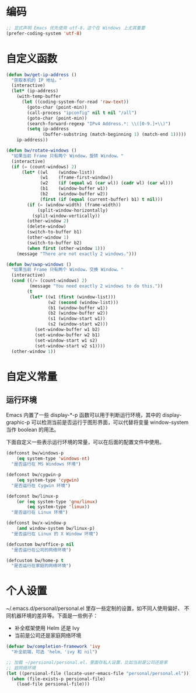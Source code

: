* 编码

#+BEGIN_SRC emacs-lisp
  ;; 显式声明 Emacs 优先使用 utf-8，这个在 Windows 上尤其重要
  (prefer-coding-system 'utf-8)
#+END_SRC

* 自定义函数

#+BEGIN_SRC emacs-lisp
  (defun bw/get-ip-address ()
    "获取本机的 IP 地址。"
    (interactive)
    (let* (ip-address)
      (with-temp-buffer
        (let ((coding-system-for-read 'raw-text))
          (goto-char (point-min))
          (call-process "ipconfig" nil t nil "/all")
          (goto-char (point-min))
          (search-forward-regexp "IPv4 Address.*: \\([0-9.]+\\)")
          (setq ip-address
                (buffer-substring (match-beginning 1) (match-end 1)))))
      ip-address))

  (defun bw/rotate-windows ()
    "如果当前 Frame 只有两个 Window，旋转 Window。"
    (interactive)
    (if (= (count-windows) 2)
        (let* ((wl    (window-list))
               (w1    (frame-first-window))
               (w2    (if (equal w1 (car wl)) (cadr wl) (car wl)))
               (b1    (window-buffer w1))
               (b2    (window-buffer w2))
               (first (if (equal (current-buffer) b1) t nil)))
          (if (= (window-width) (frame-width))
              (split-window-horizontally)
            (split-window-vertically))
          (other-window 2)
          (delete-window)
          (switch-to-buffer b1)
          (other-window 1)
          (switch-to-buffer b2)
          (when first (other-window 1)))
      (message "There are not exactly 2 windows.")))

  (defun bw/swap-windows ()
    "如果当前 Frame 只有两个 Window，交换 Window。"
    (interactive)
    (cond ((/= (count-windows) 2)
           (message "You need exactly 2 windows to do this."))
          (t
           (let* ((w1 (first (window-list)))
                  (w2 (second (window-list)))
                  (b1 (window-buffer w1))
                  (b2 (window-buffer w2))
                  (s1 (window-start w1))
                  (s2 (window-start w2)))
             (set-window-buffer w1 b2)
             (set-window-buffer w2 b1)
             (set-window-start w1 s2)
             (set-window-start w2 s1))))
    (other-window 1))
#+END_SRC

* 自定义常量
** 运行环境

  Emacs 内置了一些 display-*-p 函数可以用于判断运行环境，其中的
display-graphic-p 可以检测当前是否运行于图形界面，可以代替将变量
window-system 当作 boolean 的用法。

  下面自定义一些表示运行环境的常量，可以在后面的配置文件中使用。

#+BEGIN_SRC emacs-lisp
  (defconst bw/windows-p
      (eq system-type 'windows-nt)
    "是否运行在 MS Windows 环境")

  (defconst bw/cygwin-p
      (eq system-type 'cygwin)
    "是否运行在 Cygwin 环境")

  (defconst bw/linux-p
      (or (eq system-type 'gnu/linux)
          (eq system-type 'linux))
    "是否运行在 Linux 环境")

  (defconst bw/x-window-p
      (and window-system bw/linux-p)
    "是否运行在 Linux 的 X Window 环境")

  (defcustom bw/office-p nil
    "是否运行在公司的网络环境")

  (defcustom bw/home-p t
    "是否运行在家庭的网络环境")
#+END_SRC

* 个人设置

  ~/.emacs.d/personal/personal.el 里存一些定制的设置，如不同人使用偏好、
不同机器环境的差异等。下面是一些例子：
  - 补全框架使用 Helm 还是 Ivy
  - 当前是公司还是家庭网络环境

#+BEGIN_SRC emacs-lisp
  (defvar bw/completion-framework 'ivy
    "补全前端，可选 'helm、'ivy 和 nil")

  ;; 加载 ~/persional/personal.el，里面存私人设置，比如当前是公司还是家
  ;; 庭网络环境
  (let ((persional-file (locate-user-emacs-file "personal/personal.el")))
    (when (file-exists-p persional-file)
      (load-file persional-file)))

#+END_SRC
